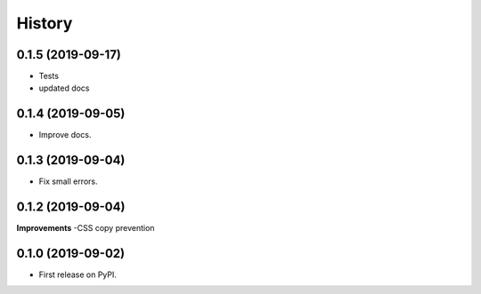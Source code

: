 .. :changelog:

History
-------

0.1.5 (2019-09-17)
++++++++++++++++++

* Tests
* updated docs

0.1.4 (2019-09-05)
++++++++++++++++++

* Improve docs.

0.1.3 (2019-09-04)
++++++++++++++++++

* Fix small errors.

0.1.2 (2019-09-04)
+++++++++++++++++++

**Improvements**
-CSS copy prevention


0.1.0 (2019-09-02)
++++++++++++++++++

* First release on PyPI.
